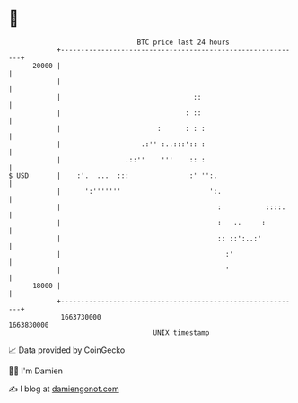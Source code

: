 * 👋

#+begin_example
                                   BTC price last 24 hours                    
               +------------------------------------------------------------+ 
         20000 |                                                            | 
               |                                                            | 
               |                                 ::                         | 
               |                               : ::                         | 
               |                        :      : : :                        | 
               |                    .:'' :..:::':: :                        | 
               |                .::''    '''    :: :                        | 
   $ USD       |    :'.  ...  :::               :' '':.                     | 
               |      ':'''''''                      ':.                    | 
               |                                       :           ::::.    | 
               |                                       :   ..     :         | 
               |                                       :: ::':..:'          | 
               |                                         :'                 | 
               |                                         '                  | 
         18000 |                                                            | 
               +------------------------------------------------------------+ 
                1663730000                                        1663830000  
                                       UNIX timestamp                         
#+end_example
📈 Data provided by CoinGecko

🧑‍💻 I'm Damien

✍️ I blog at [[https://www.damiengonot.com][damiengonot.com]]
